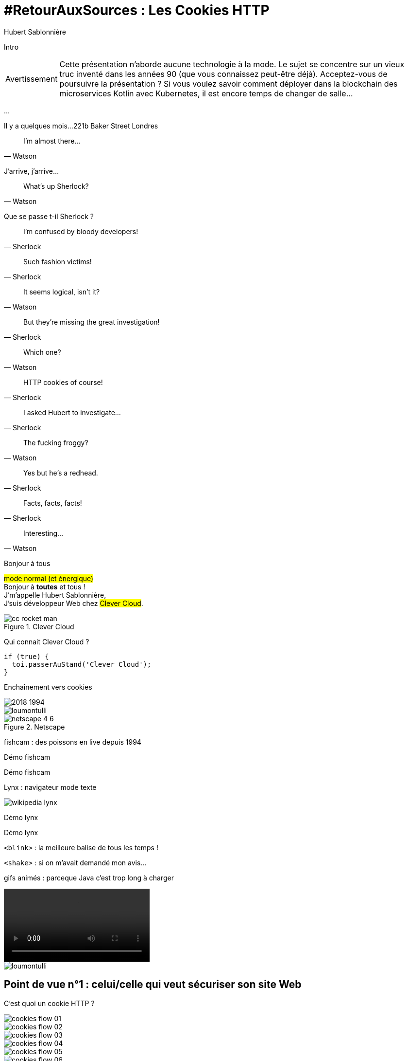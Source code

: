 = #RetourAuxSources : Les Cookies HTTP
Hubert Sablonnière
:author-twitter: @hsablonniere
:author-avatar: img/hsablonniere-profil-2017.jpg
:author-company: Clever Cloud
:author-company-logo: img/clever-cloud-logo.svg
:hashtags: #CookiesRocks
:event: Devoxx France
:date: 19 avril 2018

[slide=poster]
Intro

[WARNING, caption=Avertissement]
Cette présentation n'aborde aucune technologie à la mode.
Le sujet se concentre sur un vieux truc inventé dans les années 90 (que vous connaissez peut-être déjà).
[.question]#Acceptez-vous de poursuivre la présentation ?#
Si vous voulez savoir comment déployer dans la blockchain des microservices Kotlin avec Kubernetes, il est encore temps de changer de salle...

[.empty, slide=blank]
...

[slide=location]
Il y a quelques mois...
221b Baker Street
Londres

[quote, Watson]
I'm almost there...

J'arrive, j'arrive...

[quote, Watson]
What's up Sherlock?

Que se passe t-il Sherlock ?

[quote, Sherlock]
I'm confused by bloody developers!

[quote, Sherlock]
Such fashion victims!

[quote, Watson]
It seems logical, isn't it?

[quote, Sherlock]
But they're missing  the great investigation!

[quote, Watson]
Which one?

[quote, Sherlock]
HTTP cookies of course!

[quote, Sherlock]
I asked Hubert to investigate...

[quote, Watson]
The fucking froggy?

[quote, Sherlock]
Yes but he's a redhead.

[quote, Sherlock]
Facts, facts, facts!

[quote, Watson]
Interesting...

[slide=poster]
Bonjour à tous

#mode normal (et énergique)# +
Bonjour à *toutes* et tous ! +
J'm'appelle Hubert Sablonnière, +
J'suis développeur Web chez #Clever Cloud#.

.Clever Cloud
image::img/cc-rocket-man.png[role=logo]

Qui connait Clever Cloud ?

[source, js, slide=code]
if (true) {
  toi.passerAuStand('Clever Cloud');
}

[slide=blank]
Enchaînement vers cookies

image::img/2018-1994.svg[]

// http://facesofopensource.com/lou-montulli/
// http://www.peteradamsphoto.com/lou-montulli-2/
image::img/loumontulli.jpg[author="Peter Adams", role="big top"]

.Netscape
image::img/netscape_4-6.svg[role=logo]

[slide=text]
fishcam : des poissons en live depuis 1994

[slide=blank, data-viewport=2]
Démo fishcam

Démo fishcam

[slide=text]
Lynx : navigateur mode texte

image::img/screenshots/wikipedia-lynx.jpg[url="https://en.wikipedia.org/wiki/Lynx_(web_browser)"]

[slide=blank, data-viewport=3]
Démo lynx

Démo lynx

[slide=text]
[.blink]`<blink>` : la meilleure balise de tous les temps !

[slide=text]
[.shake]`<shake>` : si on m'avait demandé mon avis...

[slide=text]
gifs animés : parceque Java c'est trop long à charger

video::videos/no.mp4[]

image::img/loumontulli.jpg[author="Peter Adams", role="light"]

== Point de vue n°1 : celui/celle qui veut sécuriser son site Web

[slide=question]
C'est quoi un cookie HTTP ?

image::img/cookies-flow-01.svg[]

image::img/cookies-flow-02.svg[]

image::img/cookies-flow-03.svg[]

image::img/cookies-flow-04.svg[]

image::img/cookies-flow-05.svg[]

image::img/cookies-flow-06.svg[]

image::img/cookies-flow-07.svg[]

image::img/cookies-flow-08.svg[]

image::img/cookies-flow-09.svg[]

image::img/cookies-flow-10.svg[]

image::img/cookies-flow-11.svg[]

image::img/cookies-flow-12.svg[]

[slide=blank, data-viewport=1]
Démo d'un cookie simple dans le browser

Démo d'un cookie simple dans le browser

image::img/rfcs-01.svg[]

image::img/rfcs-02.svg[]

image::img/rfcs-03.svg[]

[slide=question]
Combien de temps  est stocké un cookie ?

.Expirer à la fermeture de la session
[source, cookies]
Set-Cookie: name=value

.Expirer à une date
[source, cookies]
Set-Cookie: name=value;
            Expires=Wed, 20 Jan 2021 10:30:00 GMT

.Expirer dans 24h
[source, cookies]
Set-Cookie: name=value; Max-Age=86400

[slide=blank]
Démo de cookie persistent

[slide=question]
Comment le serveur  supprime un cookie ?

.Supprimer un cookie
[source, cookies]
Set-Cookie: name=value;
            Expires=Thu, 01 Jan 1970 00:00:00 GMT

.Supprimer un cookie
[source, cookies]
Set-Cookie: name=value; Max-Age=0

[slide=blank]
Démo suppression de cookie

[slide=question]
Quand est-ce que  les cookies sont  envoyés automatiquement ?

[source, cookies]
Set-Cookie: name=value

[source, cookies]
Set-Cookie: name=value; Domain=cookies.rocks

[source, cookies]
Set-Cookie: name=value; Domain=blue.cookies.rocks

[source, cookies]
Set-Cookie: name=value; Domain=big.blue.cookies.rocks

[slide=blank]
Démos de cookies avec l'attribut Domain

[slide=question]
Un cookie pour `.com` ?

video::videos/no.mp4#t=4[]

image::img/screenshots/mozilla-issue-252342.jpg[url="https://bugzilla.mozilla.org/show_bug.cgi?id=252342"]

image::img/screenshots/mozilla-issue-331510.jpg[url="https://bugzilla.mozilla.org/show_bug.cgi?id=331510"]

image::img/screenshots/mozilla-issue-342314.jpg[url="https://bugzilla.mozilla.org/show_bug.cgi?id=342314"]

image::img/screenshots/mozilla-public-suffix-list.jpg[url="https://wiki.mozilla.org/Public_Suffix_List"]

image::img/screenshots/publicsuffix-org.jpg[url="https://publicsuffix.org"]

image::img/rfcs-04.svg[]

image::img/screenshots/rfc6265-page23.jpg[url="https://tools.ietf.org/html/rfc6265#page-23", width="1024"]

image::img/screenshots/mozilla-source-effective-tld-names.jpg[url="https://dxr.mozilla.org/mozilla-central/source/netwerk/dns/effective_tld_names.dat", width="1024"]

image::img/screenshots/chrome-source-effective-tld-names.jpg[url="https://chromium.googlesource.com/chromium/src/net/+/master/base/registry_controlled_domains/effective_tld_names.dat"]

image::img/screenshots/safari-source-effective-tld-names.jpg[url="https://github.com/WebKit/webkit/blob/master/Source/WebCore/platform/soup/PublicSuffixSoup.cpp"]

image::img/screenshots/libsoup-source-effective-tld-names.jpg[url="https://github.com/GNOME/libsoup/blob/master/data/effective_tld_names.dat"]

.Public Suffix List (extrait)
[source, ini, slide=code]
----
// GitHub, Inc.
// Submitted by Patrick Toomey <security@github.com>
github.io
githubusercontent.com

// GitLab, Inc.
// Submitted by Alex Hanselka <alex@gitlab.com>
gitlab.io
----

[slide=question]
Un cookie pour `.localhost` ?

video::videos/no.mp4#t=7[]

[slide=blank]
Pause gif

[source, cookies]
Set-Cookie: name=value; Path=/api

[slide=blank]
Démos de cookies avec l'attribut path

[source, cookies]
Set-Cookie: name=value; Secure

[slide=blank]
Démos de cookies avec l'attribut secure

image::img/screenshots/draft-ietf-httpbis-cookie-alone.jpg[url="https://tools.ietf.org/html/draft-ietf-httpbis-cookie-alone-01", width="1024"]

.Header HSTS (attention !)
[source, http, slide=code]
Strict-Transport-Security: max-age=86400;
                           includeSubDomains

[slide=question]
Y a-t-il une  vérification sur le port ?

video::videos/no.mp4#t=13[]

[slide=text]
SOP : Same Origin Policy

image::img/origin.svg[]

image::img/screenshots/draft-west-origin-cookies.jpg[url="https://tools.ietf.org/html/draft-west-origin-cookies-01", width="1024"]

[slide=text]
AJAX : Asynchronous JavaScript & XML

[source, js, slide=code]
----
const xhr = new XMLHttpRequest();
xhr.open('GET', '/url', true);
xhr.responseType = 'json';

xhr.withCredentials = true;

xhr.send();
----

[source, http, slide=code]
Access-Control-Allow-Credentials: true

[slide=text]
fetch : La nouvelle XHR

[source, js, slide=code]
fetch('/url', { credentials: 'omit' })
fetch('/url', { credentials: 'same-origin' })
fetch('/url', { credentials: 'include' })

image::img/screenshots/caniuse-fetch.jpg[url="https://caniuse.com/#feat=fetch"]

image::img/cookies-flow-08.svg[]

image::img/cookies-flow-09.svg[]

image::img/cookies-flow-10.svg[]

image::img/cookies-flow-11.svg[]

[slide=question]
C'est quoi  une attaque CSRF/XSRF ?

[slide=blank]
Démos CSRF

image::img/screenshots/owasp-csrf.jpg[url="https://www.owasp.org/index.php/Cross-Site_Request_Forgery_(CSRF)"]

image::img/rfcs-05.svg[]

[source, cookies]
Set-Cookie: name=value; SameSite=Lax

[source, cookies]
Set-Cookie: name=value; SameSite=Strict

[slide=blank]
Démos samesite

// [#screenshot-caniuse-samesite-cookies.contain]
// image::img/screenshots/caniuse-com-feat-same-site-cookie-attribute.jpg[]

[slide=question]
Qui peut lire quels cookies ?

[slide=text]
`document.cookie` : l'API navigateur la plus étrange du monde

[slide=blank]
Démo document.cookie

[slide=question]
C'est quoi  une attaque XSS ?

image::img/screenshots/owasp-xss.jpg[url="https://www.owasp.org/index.php/Cross-site_Scripting_(XSS)"]

image::img/screenshots/developers-google-csp.jpg[url="https://developers.google.com/web/fundamentals/security/csp/"]

[source, cookies]
Set-Cookie: name=value; HttpOnly

[slide=blank]
Démo http only

image::img/rfcs-05.svg[]

[source, cookies]
Set-Cookie: __Secure-name=value; Secure

[source, cookies]
Set-Cookie: __Host-name=value; Secure; Path=/

.Récap. des attributs
[source, cookies]
Set-Cookie: name=value;
            Expires=Tue, 03 Nov 2020 00:00:00 GMT;
            Max-Age=86400;
            Domain=one.cookies.rocks;
            Path=/api;
            Secure;
            HttpOnly;
            SameSite=Lax;
            SameSite=Strict

[slide=question]
Quelles alternatives  pour un stockage local ?

[slide=text]
`window.name` : la vieille technique cross-site

[slide=blank]
Démo window.name

[slide=text]
Web Storage : `localStorage` et `sessionStorage`

[slide=blank]
Démo Web Storage

[slide=question]
Que dit la CNIL ?

image::img/screenshots/cnil-cookies-conformite.jpg[url="https://www.cnil.fr/fr/cookies-comment-mettre-mon-site-web-en-conformite"]

image::img/screenshots/cnil-cookies-la-loi.jpg[url="https://www.cnil.fr/fr/cookies-traceurs-que-dit-la-loi"]

== Point de vue n°2 : celui/celle qui veut "tracer" ses visiteurs

// rappel conditions du CSRF

[slide=blank]
Démo tracking cookie tiers avec referer

[slide=question]
C'est quoi le referer ?

image::img/screenshots/caniuse-referer.jpg[url="https://caniuse.com/#search=referer"]

image::img/screenshots/w3c-referrer-policy.jpg[url="https://www.w3.org/TR/referrer-policy/"]

[slide=question]
C'est quoi un supercookie ?

[slide=text]
Traçage sans JavaScript : ETag, Date, HSTS Pinning, 301 Redirect...
// redirect ?

[slide=blank]
Démo tracking etag avec referer

[slide=text]
Traçage avec JavaScript : Cache, Web Storage, IndexedDB, window.name, Canvas...

[slide=text]
Traçage avec JavaScript : (CSS :visited)...

[slide=text]
Traçage JavaScript : (Flash, Silverlight)...

image::img/screenshots/evrcookie.jpg[url="https://github.com/samyk/evercookie"]

image::img/screenshots/evrcookie-browser-storage-mechanisms.jpg[url="https://github.com/samyk/evercookie#browser-storage-mechanisms"]

== Point de vue n°3 : celui/celle qui est soucieux de sa vie privée

[slide=question]
Comment régler  mon navigateur ?

[slide=text]
Les cookies tiers

[slide=blank]
Démo du réglage des cookies tiers

[slide=text]
L'en-tête `referer`

[slide=blank]
Démo du réglage des referers

[slide=question]
Ils sont où les cookies ?

[slide=blank]
Démo du fichier contenant les cookies

[slide=question]
Faut-il installer des  extensions navigateur  en plus ?

image::img/screenshots/https-everywhere.jpg[url="https://www.eff.org/fr/https-everywhere"]

//uBlock

image::img/screenshots/adblockplus.jpg[url="https://adblockplus.org/fr/"]

image::img/screenshots/ghostery.jpg[url="https://www.ghostery.com/fr/"]

image::img/screenshots/addons-mozilla-firefox-container.jpg[url="https://addons.mozilla.org/en-US/firefox/addon/facebook-container/"]

image::img/screenshots/disconnect-me.jpg[url="https://disconnect.me/"]

image::img/screenshots/privacybadger.jpg[url="https://www.eff.org/fr/privacybadger"]

image::img/screenshots/noscript.jpg[url="https://noscript.net/"]

image::img/screenshots/panopticlick.jpg[url="https://panopticlick.eff.org/about"]

image::img/screenshots/torbrowser.jpg[url="https://www.torproject.org/projects/torbrowser.html.en"]

[slide=question]
Que fait la navigation privée  dans tout ça ?

[slide=question]
WiFi gratuits ?

// [slide=question]
// La CNIL est mon amie

image::img/1994-2018.svg[]

// https://web.archive.org/web/20130912000824/http://www.montulli-blog.com:80/2013/05/why-blocking-3rd-party-cookies-could-be.html
// Lou
// The answer is pretty simple:
//
// [#quote]
// The evil you know is better than the one you don't.
// This is probably a race we can't win.

[slide=blank]
Histoire d'outro avec Sherlock

[quote, Sherlock]
Wow!!!  Lots of facts!

[quote, Watson]
Indeed.

[quote, Sherlock]
Know when it smells...

[quote, Sherlock]
Spread knowledge...

[quote, Sherlock]
Debate the future  of the Web!

.Merci bcp !
[slide=poster]
Outro

[slide=question]
Des questions ?
